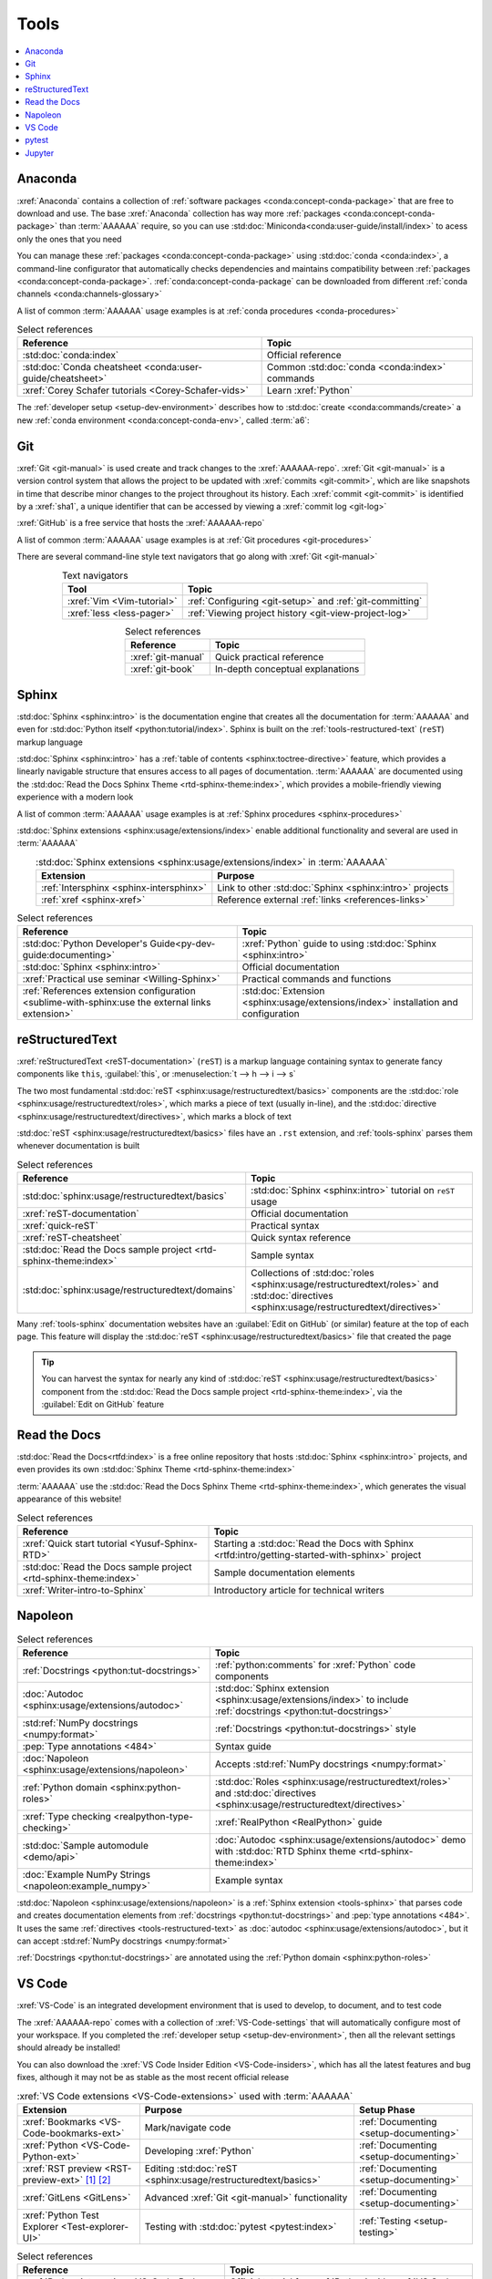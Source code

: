 .. 5863379

.. _concepts-tools:


#####
Tools
#####

.. contents::
   :local:

.. _tools-anaconda:


********
Anaconda
********

:xref:`Anaconda` contains a collection of
:ref:`software packages <conda:concept-conda-package>` that are free to
download and use. The base :xref:`Anaconda` collection has way more
:ref:`packages <conda:concept-conda-package>` than :term:`AAAAAA` require, so
you can use :std:doc:`Miniconda<conda:user-guide/install/index>` to acess only
the ones that you need

You can manage these :ref:`packages <conda:concept-conda-package>` using
:std:doc:`conda <conda:index>`, a command-line configurator that automatically
checks dependencies and maintains compatibility between
:ref:`packages <conda:concept-conda-package>`.
:ref:`conda:concept-conda-package` can be downloaded from
different :ref:`conda channels <conda:channels-glossary>`

A list of common :term:`AAAAAA` usage examples is at
:ref:`conda procedures <conda-procedures>`

.. csv-table:: Select references
   :header: "Reference", "Topic"
   :align: center

   :std:doc:`conda:index`, Official reference
   :std:doc:`Conda cheatsheet <conda:user-guide/cheatsheet>`, "Common
   :std:doc:`conda <conda:index>` commands"
   :xref:`Corey Schafer tutorials <Corey-Schafer-vids>`, "Learn
   :xref:`Python`"

The :ref:`developer setup <setup-dev-environment>` describes how to
:std:doc:`create <conda:commands/create>` a new
:ref:`conda environment <conda:concept-conda-env>`, called :term:`a6`:

.. glossary::

   a6
      A :ref:`conda environment <conda:concept-conda-env>` containing all
      the :ref:`packages <conda:concept-conda-package>` that :term:`AAAAAA`
      require

      .. tip::

         :ref:`conda-import-a6` requires less commands than the
         :ref:`developer setup <setup-dev-environment>`

      .. _concepts-packages-table:

      .. csv-table:: :ref:`conda:concept-conda-package` required for
         :term:`AAAAAA`
         :header: "Package", "Function", "Setup Phase", "Channel"
         :align: center

         :xref:`Python`, Code creation, "
         :ref:`Documenting <setup-documenting>`", "
         :ref:`conda <conda:channels-glossary>`"
         :std:doc:`conda <conda:index>`, Package management, "
         :ref:`Documenting <setup-documenting>`", "
         :ref:`conda <conda:channels-glossary>`"
         :pep:`8`, Check code style, "
         :ref:`Documenting <setup-documenting>`","
         :ref:`conda <conda:channels-glossary>`"
         :std:doc:`Sphinx <sphinx:intro>` , Create documentation, "
         :ref:`Documenting <setup-documenting>`","
         :ref:`conda <conda:channels-glossary>`"
         :std:doc:`RTD Sphinx Theme <rtd-sphinx-theme:index>`, "Documentation
         appearance", "
         :ref:`Documenting <setup-documenting>`", "
         :ref:`conda <conda:channels-glossary>`"
         :xref:`Doc8 <Doc8>`, Check documentation syntax, "
         :ref:`Documenting <setup-documenting>`", :xref:`conda-forge`
         :xref:`Jupyter Notebook <Jupyter>`, Interactive analysis, "
         :ref:`setup-analyzing`","
         :ref:`conda <conda:channels-glossary>`"
         :std:doc:`Notebook Extensions <nb-extensions:index>`, "Extra analysis
         tools", :ref:`setup-analyzing`, :xref:`conda-forge`
         :std:doc:`NumPy <numpy:about>`, "Number processing", "
         :ref:`setup-analyzing`", :ref:`conda <conda:channels-glossary>`
         :std:doc:`Matplotlib <matplotlib:index>`, "Data plotting", "
         :ref:`setup-analyzing`", "
         :ref:`conda <conda:channels-glossary>`"
         :std:doc:`pandas <pandas:index>`, "Dataset management", "
         :ref:`setup-analyzing`", "
         :ref:`conda <conda:channels-glossary>`"
         :std:doc:`pip <python:installing/index>`, Configuring test code, "
         :ref:`setup-testing`", :ref:`conda <conda:channels-glossary>`
         :std:doc:`pytest <pytest:index>`, Code testing, "
         :ref:`setup-testing`", "
         :ref:`conda <conda:channels-glossary>`"

.. _tools-git:


***
Git
***

:xref:`Git <git-manual>` is used create and track changes to the
:xref:`AAAAAA-repo`. :xref:`Git <git-manual>` is a version control system that
allows the project to be updated with :xref:`commits <git-commit>`, which are
like snapshots in time that describe minor changes to the project throughout
its history. Each :xref:`commit <git-commit>` is identified by a :xref:`sha1`,
a unique identifier that can be accessed by viewing a
:xref:`commit log <git-log>`

:xref:`GitHub` is a free service that hosts the :xref:`AAAAAA-repo`

A list of common :term:`AAAAAA` usage examples is at
:ref:`Git procedures <git-procedures>`

There are several command-line style text navigators that go along with
:xref:`Git <git-manual>`

.. csv-table:: Text navigators
   :header: "Tool", "Topic"
   :align: center

   :xref:`Vim <Vim-tutorial>`, ":ref:`Configuring <git-setup>` and
   :ref:`git-committing`"
   :xref:`less <less-pager>`, "
   :ref:`Viewing project history <git-view-project-log>`"

.. csv-table:: Select references
   :header: "Reference", "Topic"
   :align: center

   :xref:`git-manual`, Quick practical reference
   :xref:`git-book`, In-depth conceptual explanations

.. _tools-sphinx:


******
Sphinx
******

:std:doc:`Sphinx <sphinx:intro>` is the documentation engine that creates all
the documentation for :term:`AAAAAA` and even for
:std:doc:`Python itself <python:tutorial/index>`. Sphinx is built on the
:ref:`tools-restructured-text` (``reST``) markup language

:std:doc:`Sphinx <sphinx:intro>` has a
:ref:`table of contents <sphinx:toctree-directive>` feature, which provides a
linearly navigable structure that ensures access to all pages of documentation.
:term:`AAAAAA` are documented using the
:std:doc:`Read the Docs Sphinx Theme <rtd-sphinx-theme:index>`, which provides
a mobile-friendly viewing experience with a modern look

A list of common :term:`AAAAAA` usage examples is at
:ref:`Sphinx procedures <sphinx-procedures>`

:std:doc:`Sphinx extensions <sphinx:usage/extensions/index>` enable additional
functionality and several are used in :term:`AAAAAA`

.. csv-table:: :std:doc:`Sphinx extensions <sphinx:usage/extensions/index>`
   in :term:`AAAAAA`
   :header: "Extension", "Purpose"
   :align: center

   :ref:`Intersphinx <sphinx-intersphinx>`, "Link to other
   :std:doc:`Sphinx <sphinx:intro>` projects"
   :ref:`xref <sphinx-xref>`, "Reference external
   :ref:`links <references-links>`"

.. csv-table:: Select references
   :header: "Reference", "Topic"
   :align: center

   :std:doc:`Python Developer's Guide<py-dev-guide:documenting>`, "
   :xref:`Python` guide to using :std:doc:`Sphinx <sphinx:intro>`"
   :std:doc:`Sphinx <sphinx:intro>`, Official documentation
   :xref:`Practical use seminar <Willing-Sphinx>`, "Practical commands and
   functions"
   :ref:`References extension configuration <sublime-with-sphinx:use the external links extension>`, "
   :std:doc:`Extension <sphinx:usage/extensions/index>` installation and
   configuration"

.. _tools-restructured-text:


****************
reStructuredText
****************

:xref:`reStructuredText <reST-documentation>` (``reST``) is a markup language
containing syntax to generate fancy components like ``this``, :guilabel:`this`,
or :menuselection:`t --> h --> i --> s`

The two most fundamental :std:doc:`reST <sphinx:usage/restructuredtext/basics>`
components are the :std:doc:`role <sphinx:usage/restructuredtext/roles>`, which
marks a piece of text (usually in-line), and the
:std:doc:`directive <sphinx:usage/restructuredtext/directives>`, which marks a
block of text

:std:doc:`reST <sphinx:usage/restructuredtext/basics>` files have an ``.rst``
extension, and :ref:`tools-sphinx` parses them whenever documentation is built

.. csv-table:: Select references
   :header: "Reference", "Topic"
   :align: center

   :std:doc:`sphinx:usage/restructuredtext/basics`, "
   :std:doc:`Sphinx <sphinx:intro>` tutorial on ``reST`` usage"
   :xref:`reST-documentation`, Official documentation
   :xref:`quick-reST`, Practical syntax
   :xref:`reST-cheatsheet`, Quick syntax reference
   :std:doc:`Read the Docs sample project <rtd-sphinx-theme:index>`, "Sample
   syntax"
   :std:doc:`sphinx:usage/restructuredtext/domains`, "Collections of
   :std:doc:`roles <sphinx:usage/restructuredtext/roles>` and
   :std:doc:`directives <sphinx:usage/restructuredtext/directives>`"

Many :ref:`tools-sphinx` documentation websites have an
:guilabel:`Edit on GitHub` (or similar) feature at
the top of each page. This feature will display the
:std:doc:`reST <sphinx:usage/restructuredtext/basics>` file that created the
page

.. tip::
   You can harvest the syntax for nearly any kind of
   :std:doc:`reST <sphinx:usage/restructuredtext/basics>` component from the
   :std:doc:`Read the Docs sample project <rtd-sphinx-theme:index>`, via the
   :guilabel:`Edit on GitHub` feature


*************
Read the Docs
*************

:std:doc:`Read the Docs<rtfd:index>` is a free online repository that hosts
:std:doc:`Sphinx <sphinx:intro>` projects, and even provides its own
:std:doc:`Sphinx Theme <rtd-sphinx-theme:index>`

:term:`AAAAAA` use the
:std:doc:`Read the Docs Sphinx Theme <rtd-sphinx-theme:index>`, which generates
the visual appearance of this website!

.. csv-table:: Select references
   :header: "Reference", "Topic"
   :align: center

   :xref:`Quick start tutorial <Yusuf-Sphinx-RTD>`, "Starting a
   :std:doc:`Read the Docs with Sphinx <rtfd:intro/getting-started-with-sphinx>`
   project"
   :std:doc:`Read the Docs sample project <rtd-sphinx-theme:index>`, "Sample
   documentation elements"
   :xref:`Writer-intro-to-Sphinx`, Introductory article for technical writers

.. _tools-napoleon:


********
Napoleon
********

.. csv-table:: Select references
   :header: "Reference", "Topic"
   :align: center

   :ref:`Docstrings <python:tut-docstrings>`, ":ref:`python:comments` for
   :xref:`Python` code components"
   :doc:`Autodoc <sphinx:usage/extensions/autodoc>`, "
   :std:doc:`Sphinx extension <sphinx:usage/extensions/index>` to include
   :ref:`docstrings <python:tut-docstrings>`"
   :std:ref:`NumPy docstrings <numpy:format>`, "
   :ref:`Docstrings <python:tut-docstrings>` style"
   :pep:`Type annotations <484>`, Syntax guide
   :doc:`Napoleon <sphinx:usage/extensions/napoleon>`, "Accepts
   :std:ref:`NumPy docstrings <numpy:format>`"
   :ref:`Python domain <sphinx:python-roles>`, "
   :std:doc:`Roles <sphinx:usage/restructuredtext/roles>` and
   :std:doc:`directives <sphinx:usage/restructuredtext/directives>`"
   :xref:`Type checking <realpython-type-checking>`, "
   :xref:`RealPython <RealPython>` guide"
   :std:doc:`Sample automodule <demo/api>`, "
   :doc:`Autodoc <sphinx:usage/extensions/autodoc>` demo with
   :std:doc:`RTD Sphinx theme <rtd-sphinx-theme:index>`"
   :doc:`Example NumPy Strings <napoleon:example_numpy>`, Example syntax

:std:doc:`Napoleon <sphinx:usage/extensions/napoleon>` is a
:ref:`Sphinx extension <tools-sphinx>` that parses code and
creates documentation elements from :ref:`docstrings <python:tut-docstrings>`
and :pep:`type annotations <484>`. It uses the same
:ref:`directives <tools-restructured-text>` as
:doc:`autodoc <sphinx:usage/extensions/autodoc>`, but it
can accept :std:ref:`NumPy docstrings <numpy:format>`

:ref:`Docstrings <python:tut-docstrings>` are annotated using the
:ref:`Python domain <sphinx:python-roles>`

.. _tools-vs-code:


*******
VS Code
*******

:xref:`VS-Code` is an integrated development environment that is used to
develop, to document, and to test code

The :xref:`AAAAAA-repo` comes with a collection of
:xref:`VS-Code-settings` that will automatically configure most of your
workspace. If you completed the :ref:`developer setup <setup-dev-environment>`,
then all the relevant settings should already be installed!

You can also download the :xref:`VS Code Insider Edition <VS-Code-insiders>`,
which has all the latest features and bug fixes, although it may not be as
stable as the most recent official release

.. csv-table:: :xref:`VS Code extensions <VS-Code-extensions>` used with
   :term:`AAAAAA`
   :header: "Extension", "Purpose", "Setup Phase"
   :align: center

   :xref:`Bookmarks <VS-Code-bookmarks-ext>`, Mark/navigate code, "
   :ref:`Documenting <setup-documenting>`"
   :xref:`Python <VS-Code-Python-ext>`, Developing :xref:`Python`, "
   :ref:`Documenting <setup-documenting>`"
   :xref:`RST preview <RST-preview-ext>` [#]_ [#]_, "Editing
   :std:doc:`reST <sphinx:usage/restructuredtext/basics>` ", "
   :ref:`Documenting <setup-documenting>`"
   :xref:`GitLens <GitLens>`, "Advanced :xref:`Git <git-manual>`
   functionality", :ref:`Documenting <setup-documenting>`
   :xref:`Python Test Explorer <Test-explorer-UI>`, "Testing with
   :std:doc:`pytest <pytest:index>`", :ref:`Testing <setup-testing>`

.. csv-table:: Select references
   :header: "Reference", "Topic"
   :align: center

   :xref:`Python integration <VS-Code-Python-tutorial>`, "Official tutorial for
   :xref:`Python` with :xref:`VS Code <VS-Code>`"
   :xref:`Command palette <command-palette>`, Quickly input user commands
   :xref:`Settings <VS-Code-settings>`, Settings configuration
   :xref:`Integrated terminal <VS-Code-terminal>`, "Run a command line inside
   :xref:`VS Code <VS-Code>`"
   :xref:`VS-Code-unit-testing`, ":std:doc:`pytest <pytest:index>` integration
   setup"

.. rubric:: Footnotes

.. [#] Requires a :xref:`doc8-newline-issue`, included in the provided
   :xref:`VS-Code-settings`
.. [#] Offers live rendering, but is not as reliable as
   :ref:`using a browser <sphinx-building-documentation>`. For example, fails
   to properly render :ref:`intersphinx links <sphinx-intersphinx>`

.. _tools-pytest:


******
pytest
******

:term:`AAAAAA` uses :std:doc:`pytest <pytest:index>`, a
:ref:`conda package<tools-anaconda>`, to verify that code is
functioning as expected

:xref:`VS-Code` natively integrates with :std:doc:`pytest <pytest:index>`,
and additional functionality is provided by the
:ref:`VS Code Python Test Explorer extension<tools-vs-code>`

.. csv-table:: Select references
   :header: "Reference", "Topic"
   :align: center

   :std:doc:`pytest <pytest:index>`, Official documentation
   :xref:`codebasics-pytest`, Recommended :xref:`YouTube` tutorial
   :std:doc:`pytest tutorials <pytest:contents>`, Official tutorials


.. _tools-jupyter:


*******
Jupyter
*******

:xref:`Jupyter Notebooks <Jupyter>` enable an interactive style of
algorithm development, and can quickly render :xref:`LaTeX`

.. csv-table:: Select references
   :header: "Reference", "Topic"
   :align: center

   :xref:`Corey Schafer tutorial <Schafer-Jupyter>`, "Recommended
   :xref:`YouTube` tutorial"
   :xref:`Markdown`, "Syntax for making links, tables, etc."
   :xref:`tables-generator`, "Table syntax generator"

The interactive style of :xref:`Jupyter Notebooks <Jupyter>` make it easy to
analyze data with numerical :ref:`conda packages <conda:concept-conda-package>`

.. csv-table:: Numerical analysis :ref:`packages <conda:concept-conda-package>`
   :header: "Package", "Official tutorial", "YouTube tutorial"
   :align: center

   :std:doc:`NumPy <numpy:about>`, "
   :std:doc:`Quickstart <numpy:user/quickstart>`", "
   :xref:`NumPy <codebasics-numpy>`"
   :std:doc:`Matplotlib <matplotlib:index>`,"
   :std:doc:`matplotlib:tutorials/index`", "
   :xref:`Matplotlib <codebasics-matplotlib>`"
   :std:doc:`pandas <pandas:index>`, "
   :std:doc:`10 min tutorial <pandas:getting_started/10min>`", "
   :xref:`pandas <codebasics-pandas>`"

The :std:doc:`nb-extensions:index` provide additional functionality

.. csv-table:: Select :std:doc:`extensions <nb-extensions:index>`
   :header: "Extension", "Function"
   :align: center

   :std:doc:`nb-extensions:nbextensions/collapsible_headings/readme`, "Section
   management"
   :std:doc:`nb-extensions:nbextensions/toc2/README`, "Automatic section
   linking"
   :std:doc:`nb-extensions:nbextensions/varInspector/README`, "Data value
   inspection"
   :xref:`live-md-preview`, "Quick equation rendering"

.. tip::
   This :xref:`AAAAAA-nbs` can render any :xref:`Jupyter Notebook<Jupyter>`
   from the :xref:`AAAAAA-repo` inside of a browser, even if
   :xref:`Jupyter <Jupyter>` isn't installed
